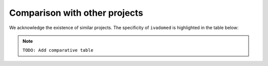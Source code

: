 Comparison with other projects
==============================

We acknowledge the existence of similar projects. The specificity of
``ivadomed`` is highlighted in the table below:

.. note:: ``TODO: Add comparative table``

.. csv-table:: comparison
   :file: DL_software_comparison.csv
